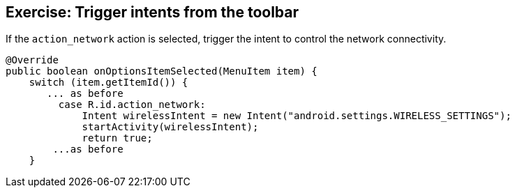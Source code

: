 == Exercise: Trigger intents from the toolbar

If the `action_network` action is selected, trigger the intent to control the network connectivity.

[source, java]
----
@Override
public boolean onOptionsItemSelected(MenuItem item) {
    switch (item.getItemId()) {
       ... as before
         case R.id.action_network:
             Intent wirelessIntent = new Intent("android.settings.WIRELESS_SETTINGS");
             startActivity(wirelessIntent);
             return true;
        ...as before
    }
----